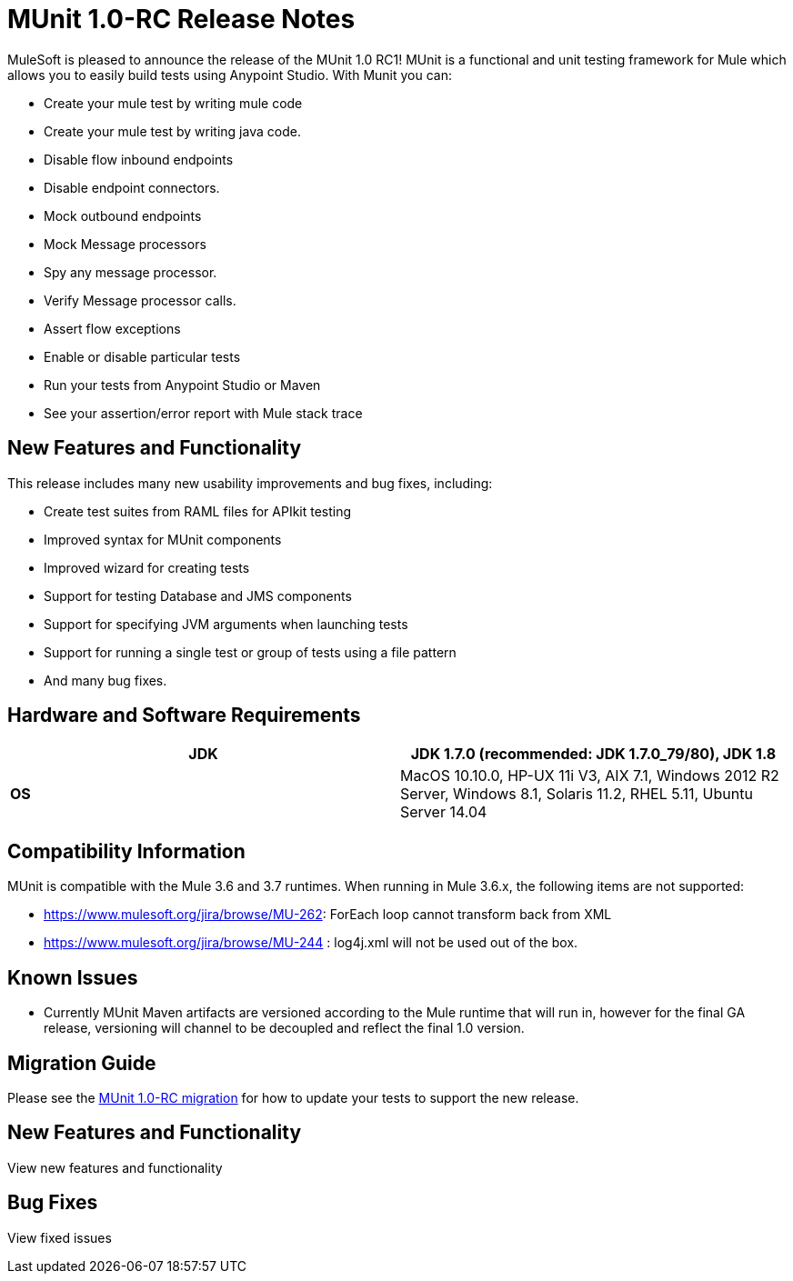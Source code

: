 = MUnit 1.0-RC Release Notes

MuleSoft is pleased to announce the release of the MUnit 1.0 RC1! MUnit is a functional and unit testing framework for Mule which allows you to easily build tests using Anypoint Studio. With Munit you can:

* Create your mule test by writing mule code
* Create your mule test by writing java code.
* Disable flow inbound endpoints
* Disable endpoint connectors.
* Mock outbound endpoints
* Mock Message processors
* Spy any message processor.
* Verify Message processor calls.
* Assert flow exceptions
* Enable or disable particular tests
* Run your tests from Anypoint Studio or Maven
* See your assertion/error report with Mule stack trace

== New Features and Functionality

This release includes many new usability improvements and bug fixes, including:

* Create test suites from RAML files for APIkit testing
* Improved syntax for MUnit components
* Improved wizard for creating tests
* Support for testing Database and JMS components
* Support for specifying JVM arguments when launching tests
* Support for running a single test or group of tests using a file pattern
* And many bug fixes.

== Hardware and Software Requirements

[cols=",",options="header"]
|===
|*JDK* |JDK 1.7.0 (recommended: JDK 1.7.0_79/80), JDK 1.8
|*OS* |MacOS 10.10.0, HP-UX 11i V3, AIX 7.1, Windows 2012 R2 Server, Windows 8.1,
Solaris 11.2, RHEL 5.11, Ubuntu Server 14.04
|===

== Compatibility Information

MUnit is compatible with the Mule 3.6 and 3.7 runtimes. When running in Mule 3.6.x, the following items are not supported:

*  https://www.mulesoft.org/jira/browse/MU-262: ForEach loop cannot transform back from XML
* https://www.mulesoft.org/jira/browse/https://www.mulesoft.org/jira/browse/MU-244[https://www.mulesoft.org/jira/browse/MU-244] : log4j.xml will not be used out of the box.

== Known Issues

* Currently MUnit Maven artifacts are versioned according to the Mule runtime that will run in, however for the final GA release, versioning will channel to be decoupled and reflect the final 1.0 version.

== Migration Guide

Please see the https://developer.mulesoft.com/docs/display/current/MUnit+1.0-RC+Migration+Guide[MUnit 1.0-RC migration] for how to update your tests to support the new release.

== New Features and Functionality

View new features and functionality
////
[width="10a",cols="50a,50a"]
|===
|https://www.mulesoft.org/jira/browse/MU-181 |Create a way to mock intercepting message processor in particular DB connector
|https://www.mulesoft.org/jira/browse/MU-150 |Let MUnit run a single test, tests file or tests with a certain name pattern
|https://www.mulesoft.org/jira/browse/MU-204 |Add a section to the wiki listing all the mel expression we contribute
|https://www.mulesoft.org/jira/browse/MU-227 |Create munit stuite from RAML configuration File
|https://www.mulesoft.org/jira/browse/MUSP-8 |Create munit stuite from RAML configuration File
|https://www.mulesoft.org/jira/browse/MUSP-52 |Add support for vm arguments
|https://www.mulesoft.org/jira/browse/MU-316 |Change assert-not-same MP signature
|===
////

== Bug Fixes

View fixed issues
////
[width="10a",cols="50a,50a"]
|===
|https://www.mulesoft.org/jira/browse/MU-176 |Munit org.mule.api.registry.ResolverException: There are two transformers that are an exact match for input
|https://www.mulesoft.org/jira/browse/MUSP-1 |When creating a new munit test the default flow ref doesn't get draw
|https://www.mulesoft.org/jira/browse/MU-200 |Java component with @OutboundHeaders, @Payload throwing NPE
|https://www.mulesoft.org/jira/browse/MU-201 |contains MEL functions is overwriting an actual MEL function
|https://www.mulesoft.org/jira/browse/MU-139 |Fix integration tests dependencies
|https://www.mulesoft.org/jira/browse/MUSP-3 |Configure munit project runs after each suite creation
|https://www.mulesoft.org/jira/browse/MUSP-7 |Create new test from studio create a wrong name
|https://www.mulesoft.org/jira/browse/MU-220 |Munit component doesn't support property place holders
|https://www.mulesoft.org/jira/browse/MUSP-2 |Mock canvas, set payload doesn't get save when loosing focus
|https://www.mulesoft.org/jira/browse/MUSP-20 |Studio XML view show schema error in http://muleconfig[mule:config]
|https://www.mulesoft.org/jira/browse/MUSP-27 |MUnit editor doesn't recognize munit schema
|https://www.mulesoft.org/jira/browse/MUSP-6 |Munit tests folder is not automatically added to classpath
|https://www.mulesoft.org/jira/browse/MUSP-30 |Cannot run MUnit test
|https://www.mulesoft.org/jira/browse/MUSP-25 |payload editor in set-message spans out of the view
|https://www.mulesoft.org/jira/browse/MUSP-5 |When creating a test for a batch module there shouldn't be a flow ref
|https://www.mulesoft.org/jira/browse/MUSP-31 |Run as MUnit option has disapeared
|https://www.mulesoft.org/jira/browse/MUSP-28 |Missing test description error not shown on Message Flow view
|https://www.mulesoft.org/jira/browse/MUSP-37 |Remove the * from http://springimport[spring:import]
|https://www.mulesoft.org/jira/browse/MUSP-23 |Eclipse plugin is unsigned
|https://www.mulesoft.org/jira/browse/MUSP-40 |create new test creates duplicated ids
|https://www.mulesoft.org/jira/browse/MU-236 |Test coverage percentage inaccurate
|https://www.mulesoft.org/jira/browse/MUSP-48 |Double click over test in munit runner does not focus on the test
|https://www.mulesoft.org/jira/browse/MU-249 |MunitRemoteRunner to notify ignored tests
|https://www.mulesoft.org/jira/browse/MUSP-47 |Flag ignored tests in MUnit Runner
|https://www.mulesoft.org/jira/browse/MUSP-44 |Munit runtime doesn't get updated when esb runtime version changes
|https://www.mulesoft.org/jira/browse/MUSP-41 |Failing to launch config is not reported
|https://www.mulesoft.org/jira/browse/MUSP-43 |After running a JUnit test MUnit test result has been deleted
|https://www.mulesoft.org/jira/browse/MUSP-51 |Mandatory descriptions not being persisted
|https://www.mulesoft.org/jira/browse/MUSP-58 |Default value for attribute editors in mocks and verifis
|https://www.mulesoft.org/jira/browse/MUSP-60 |Focus new test after adding one
|https://www.mulesoft.org/jira/browse/MUSP-57 |munit-apikit-test-generator MAVEN DEP should not be added to pom
|https://www.mulesoft.org/jira/browse/MU-102 |One test fail and got a green bar
|https://www.mulesoft.org/jira/browse/MUSP-73 |Mocks should be allow in before tests
|https://www.mulesoft.org/jira/browse/MU-262 |ForEach loop cannot transform back from XML
|https://www.mulesoft.org/jira/browse/MUSP-63 |Munit maven support should add src/test/resources folder too
|https://www.mulesoft.org/jira/browse/MUSP-83 |Import project doesn't set up munit classpath
|https://www.mulesoft.org/jira/browse/MUSP-70 |Unable to stop debugger when a test suite has no breakpoints and debugging from upper menu
|https://www.mulesoft.org/jira/browse/MUSP-75 |MUnit should not create a test suite if a flow was not chosen
|https://www.mulesoft.org/jira/browse/MUSP-72 |Random Debugger issues
|https://www.mulesoft.org/jira/browse/MU-275 |Make MUnit runner to skip license check
|https://www.mulesoft.org/jira/browse/MUSP-78 |Unable to run MUnit Test Suite from the XML code view
|https://www.mulesoft.org/jira/browse/MU-244 |Logs can not be enable in munit 3.6.x
|https://www.mulesoft.org/jira/browse/MUSP-94 |Fix classpath duplications when running munit tests
|https://www.mulesoft.org/jira/browse/MUSP-91 |Assert Equals icons are wrong
|https://www.mulesoft.org/jira/browse/MUSP-92 |Fix plugin labeling
|https://www.mulesoft.org/jira/browse/MU-282 |Assertion errors are being accounted as errors instead of failures
|https://www.mulesoft.org/jira/browse/MUSP-103 |Awful icon for contextual
|https://www.mulesoft.org/jira/browse/MUSP-98 |Add munit icon to context menu
|https://www.mulesoft.org/jira/browse/MUSP-95 |Remove munit icon that should show/hide production code
|https://www.mulesoft.org/jira/browse/MU-287 |backport mock module to 3.5.5 version of devkit
|https://www.mulesoft.org/jira/browse/MUSP-122 |"No MUnit Runtime found" alert should not appear if user wants to create/import a project with a version of mule not compatible with MUnit
|https://www.mulesoft.org/jira/browse/MUSP-86 |Re run single test doesn't work
|https://www.mulesoft.org/jira/browse/MUSP-93 |Adds new munit version tag every time ¨Configure Munit Maven Support¨ is running
|https://www.mulesoft.org/jira/browse/MUSP-89 |Create new test suite wizard should default the file
|https://www.mulesoft.org/jira/browse/MUSP-107 |Create MUnit Test Suite doesn't check test suite duplication
|https://www.mulesoft.org/jira/browse/MUSP-106 |Creating MUnit Test Suite editor has wrong root
|https://www.mulesoft.org/jira/browse/MUSP-90 |Add weave plugins jar to classpath when running test
|https://www.mulesoft.org/jira/browse/MU-292 |Execution incomplete when exception expected expression fails
|https://www.mulesoft.org/jira/browse/MUSP-101 |Should not let running more than one Test Suite at a time
|https://www.mulesoft.org/jira/browse/MU-293 |Assert equals fails with null and NullPayload
|https://www.mulesoft.org/jira/browse/MU-289 |NPE when custom assertion assertion-ref is not defined
|https://www.mulesoft.org/jira/browse/MUSP-112 |Cannot rerun test
|https://www.mulesoft.org/jira/browse/MUSP-104 |Running test suite for the first time ask for edit config
|https://www.mulesoft.org/jira/browse/MUSP-129 |Completion bar doesn't get updated when test is ran from the toll bar
|https://www.mulesoft.org/jira/browse/MUSP-118 |When double clicking on test with error MUnit view looses test list
|https://www.mulesoft.org/jira/browse/MU-274 |mule-app.properties should be loaded by the mule context when running from maven
|https://www.mulesoft.org/jira/browse/MUSP-143 |MUnit plugin should ignore actions over domain projects
|https://www.mulesoft.org/jira/browse/MUSP-125 |Test suite execution interference
|https://www.mulesoft.org/jira/browse/MUSP-42 |Don't have run again or run failed button
|https://www.mulesoft.org/jira/browse/MUSP-145 |MUnit classloader it's not recognizing SAP linked libraries even though the application recognizes them when loading
|https://www.mulesoft.org/jira/browse/MUSP-138 |An exception is thrown whenever a pom.xml file is opened
|https://www.mulesoft.org/jira/browse/MUSP-117 |MUnit view hides tests when screen is not big
|https://www.mulesoft.org/jira/browse/MUSP-147 |Validate empty suite name
|===
////
